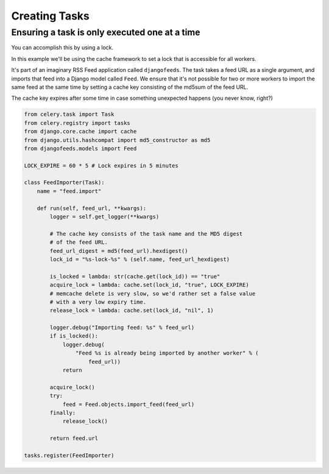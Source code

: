 ================
 Creating Tasks
================


Ensuring a task is only executed one at a time
----------------------------------------------

You can accomplish this by using a lock.

In this example we'll be using the cache framework to set a lock that is
accessible for all workers.

It's part of an imaginary RSS Feed application called ``djangofeeds``.
The task takes a feed URL as a single argument, and imports that feed into
a Django model called ``Feed``. We ensure that it's not possible for two or
more workers to import the same feed at the same time by setting a cache key
consisting of the md5sum of the feed URL.

The cache key expires after some time in case something unexpected happens
(you never know, right?)

.. code-block:: python

    from celery.task import Task
    from celery.registry import tasks
    from django.core.cache import cache
    from django.utils.hashcompat import md5_constructor as md5
    from djangofeeds.models import Feed

    LOCK_EXPIRE = 60 * 5 # Lock expires in 5 minutes

    class FeedImporter(Task):
        name = "feed.import"

        def run(self, feed_url, **kwargs):
            logger = self.get_logger(**kwargs)

            # The cache key consists of the task name and the MD5 digest
            # of the feed URL.
            feed_url_digest = md5(feed_url).hexdigest()
            lock_id = "%s-lock-%s" % (self.name, feed_url_hexdigest)

            is_locked = lambda: str(cache.get(lock_id)) == "true"
            acquire_lock = lambda: cache.set(lock_id, "true", LOCK_EXPIRE)
            # memcache delete is very slow, so we'd rather set a false value
            # with a very low expiry time.
            release_lock = lambda: cache.set(lock_id, "nil", 1)

            logger.debug("Importing feed: %s" % feed_url)
            if is_locked():
                logger.debug(
                    "Feed %s is already being imported by another worker" % (
                        feed_url))
                return

            acquire_lock()
            try:
                feed = Feed.objects.import_feed(feed_url)
            finally:
                release_lock()

            return feed.url

    tasks.register(FeedImporter)
